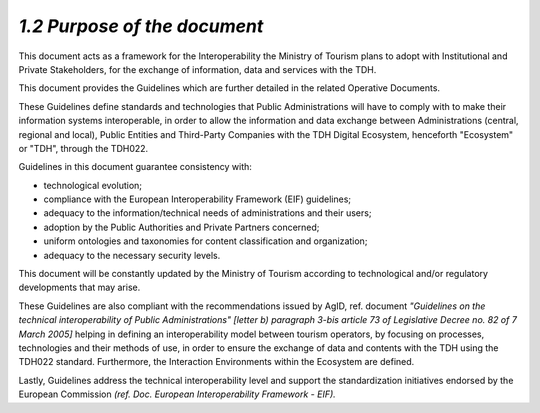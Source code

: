 *1.2 Purpose of the document*
=============================

This document acts as a framework for the Interoperability the Ministry
of Tourism plans to adopt with Institutional and Private Stakeholders,
for the exchange of information, data and services with the TDH.

This document provides the Guidelines which are further detailed in the
related Operative Documents.

These Guidelines define standards and technologies that Public
Administrations will have to comply with to make their information
systems interoperable, in order to allow the information and data
exchange between Administrations (central, regional and local), Public
Entities and Third-Party Companies with the TDH Digital Ecosystem,
henceforth "Ecosystem" or "TDH", through the TDH022.

Guidelines in this document guarantee consistency with:

-  technological evolution;

-  compliance with the European Interoperability Framework (EIF)
   guidelines;

-  adequacy to the information/technical needs of administrations and
   their users;

-  adoption by the Public Authorities and Private Partners concerned;

-  uniform ontologies and taxonomies for content classification and
   organization;

-  adequacy to the necessary security levels.

This document will be constantly updated by the Ministry of Tourism
according to technological and/or regulatory developments that may
arise.

These Guidelines are also compliant with the recommendations issued by
AgID, ref. document *"Guidelines on the technical interoperability of
Public Administrations" [letter b) paragraph 3-bis article 73 of
Legislative Decree no. 82 of 7 March 2005]* helping in defining an
interoperability model between tourism operators, by focusing on
processes, technologies and their methods of use, in order to ensure the
exchange of data and contents with the TDH using the TDH022 standard.
Furthermore, the Interaction Environments within the Ecosystem are
defined.

Lastly, Guidelines address the technical interoperability level and
support the standardization initiatives endorsed by the European
Commission *(ref. Doc. European Interoperability Framework - EIF).*
